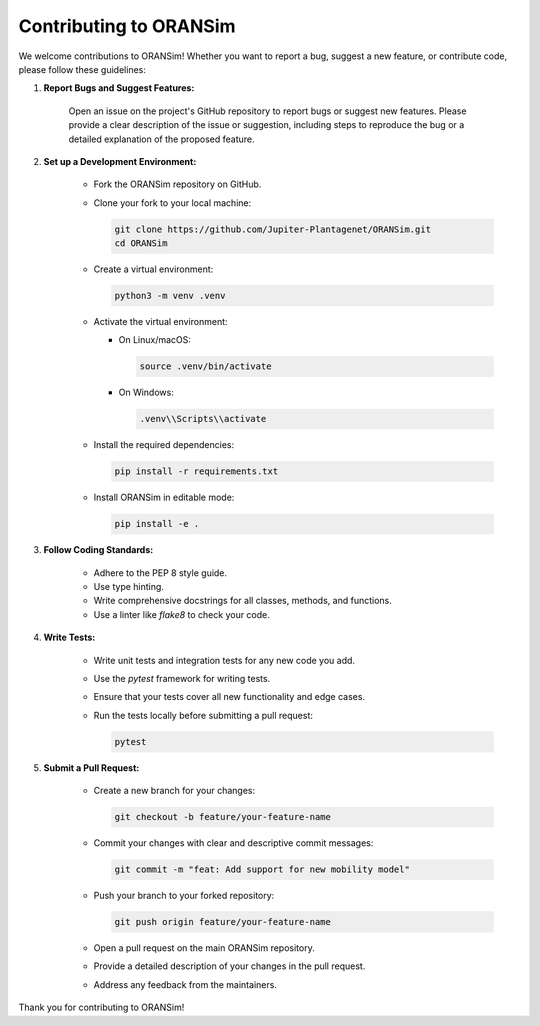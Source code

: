 .. _contributing:

Contributing to ORANSim
========================

We welcome contributions to ORANSim! Whether you want to report a bug, suggest a 
new feature, or contribute code, please follow these guidelines:

1. **Report Bugs and Suggest Features:**

    Open an issue on the project's GitHub repository to report bugs or suggest 
    new features. Please provide a clear description of the issue or suggestion, 
    including steps to reproduce the bug or a detailed explanation of the 
    proposed feature.

2. **Set up a Development Environment:**

    *   Fork the ORANSim repository on GitHub.
    *   Clone your fork to your local machine:

        .. code-block:: bash

            git clone https://github.com/Jupiter-Plantagenet/ORANSim.git
            cd ORANSim

    *   Create a virtual environment:

        .. code-block:: bash

            python3 -m venv .venv

    *   Activate the virtual environment:

        *   On Linux/macOS:

            .. code-block:: bash

                source .venv/bin/activate

        *   On Windows:

            .. code-block:: bash

                .venv\\Scripts\\activate

    *   Install the required dependencies:

        .. code-block:: bash

            pip install -r requirements.txt

    *   Install ORANSim in editable mode:

        .. code-block:: bash

            pip install -e .

3. **Follow Coding Standards:**

    *   Adhere to the PEP 8 style guide.
    *   Use type hinting.
    *   Write comprehensive docstrings for all classes, methods, and functions.
    *   Use a linter like `flake8` to check your code.

4. **Write Tests:**

    *   Write unit tests and integration tests for any new code you add.
    *   Use the `pytest` framework for writing tests.
    *   Ensure that your tests cover all new functionality and edge cases.
    *   Run the tests locally before submitting a pull request:

        .. code-block:: bash

            pytest

5. **Submit a Pull Request:**

    *   Create a new branch for your changes:

        .. code-block:: bash

            git checkout -b feature/your-feature-name

    *   Commit your changes with clear and descriptive commit messages:

        .. code-block:: bash

            git commit -m "feat: Add support for new mobility model"

    *   Push your branch to your forked repository:

        .. code-block:: bash

            git push origin feature/your-feature-name

    *   Open a pull request on the main ORANSim repository.
    *   Provide a detailed description of your changes in the pull request.
    *   Address any feedback from the maintainers.

Thank you for contributing to ORANSim!